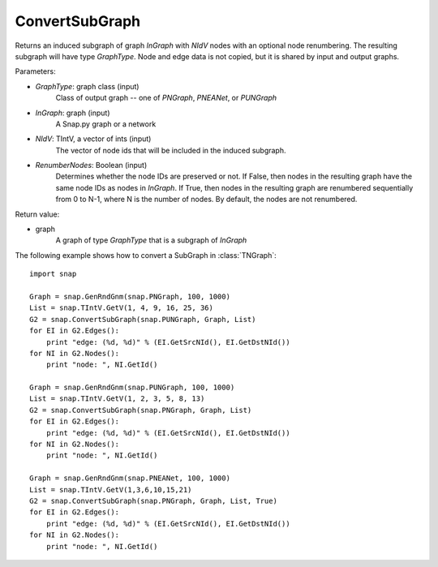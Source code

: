 ConvertSubGraph
'''''''''''''''

.. function:: ConvertSubGraph(GraphType, InGraph, NIdV, RenumberNodes = False)

Returns an induced subgraph of graph *InGraph* with *NIdV* nodes with an optional node renumbering. The resulting subgraph will have type *GraphType*. Node and edge data is not copied, but it is shared by input and output graphs.

Parameters:

- *GraphType*: graph class (input)
    Class of output graph -- one of `PNGraph`, `PNEANet`, or `PUNGraph`

- *InGraph*: graph (input)
    A Snap.py graph or a network

- *NIdV*: TIntV, a vector of ints (input)
    The vector of node ids that will be included in the induced subgraph.

- *RenumberNodes*: Boolean (input)
    Determines whether the node IDs are preserved or not. If False, then nodes in the resulting graph have the same node IDs as nodes in *InGraph*. If True, then nodes in the resulting graph are renumbered sequentially from 0 to N-1, where N is the number of nodes. By default, the nodes are not renumbered.

Return value:

- graph
    A graph of type *GraphType* that is a subgraph of *InGraph*
    
The following example shows how to convert a SubGraph in
:class:`TNGraph`::

    import snap

    Graph = snap.GenRndGnm(snap.PNGraph, 100, 1000)
    List = snap.TIntV.GetV(1, 4, 9, 16, 25, 36)
    G2 = snap.ConvertSubGraph(snap.PUNGraph, Graph, List)
    for EI in G2.Edges():
        print "edge: (%d, %d)" % (EI.GetSrcNId(), EI.GetDstNId())
    for NI in G2.Nodes():
        print "node: ", NI.GetId()
        
    Graph = snap.GenRndGnm(snap.PUNGraph, 100, 1000)
    List = snap.TIntV.GetV(1, 2, 3, 5, 8, 13)
    G2 = snap.ConvertSubGraph(snap.PNGraph, Graph, List)
    for EI in G2.Edges():
        print "edge: (%d, %d)" % (EI.GetSrcNId(), EI.GetDstNId())
    for NI in G2.Nodes():
        print "node: ", NI.GetId()

    Graph = snap.GenRndGnm(snap.PNEANet, 100, 1000)
    List = snap.TIntV.GetV(1,3,6,10,15,21)
    G2 = snap.ConvertSubGraph(snap.PNGraph, Graph, List, True)
    for EI in G2.Edges():
        print "edge: (%d, %d)" % (EI.GetSrcNId(), EI.GetDstNId())
    for NI in G2.Nodes():
        print "node: ", NI.GetId()
  

